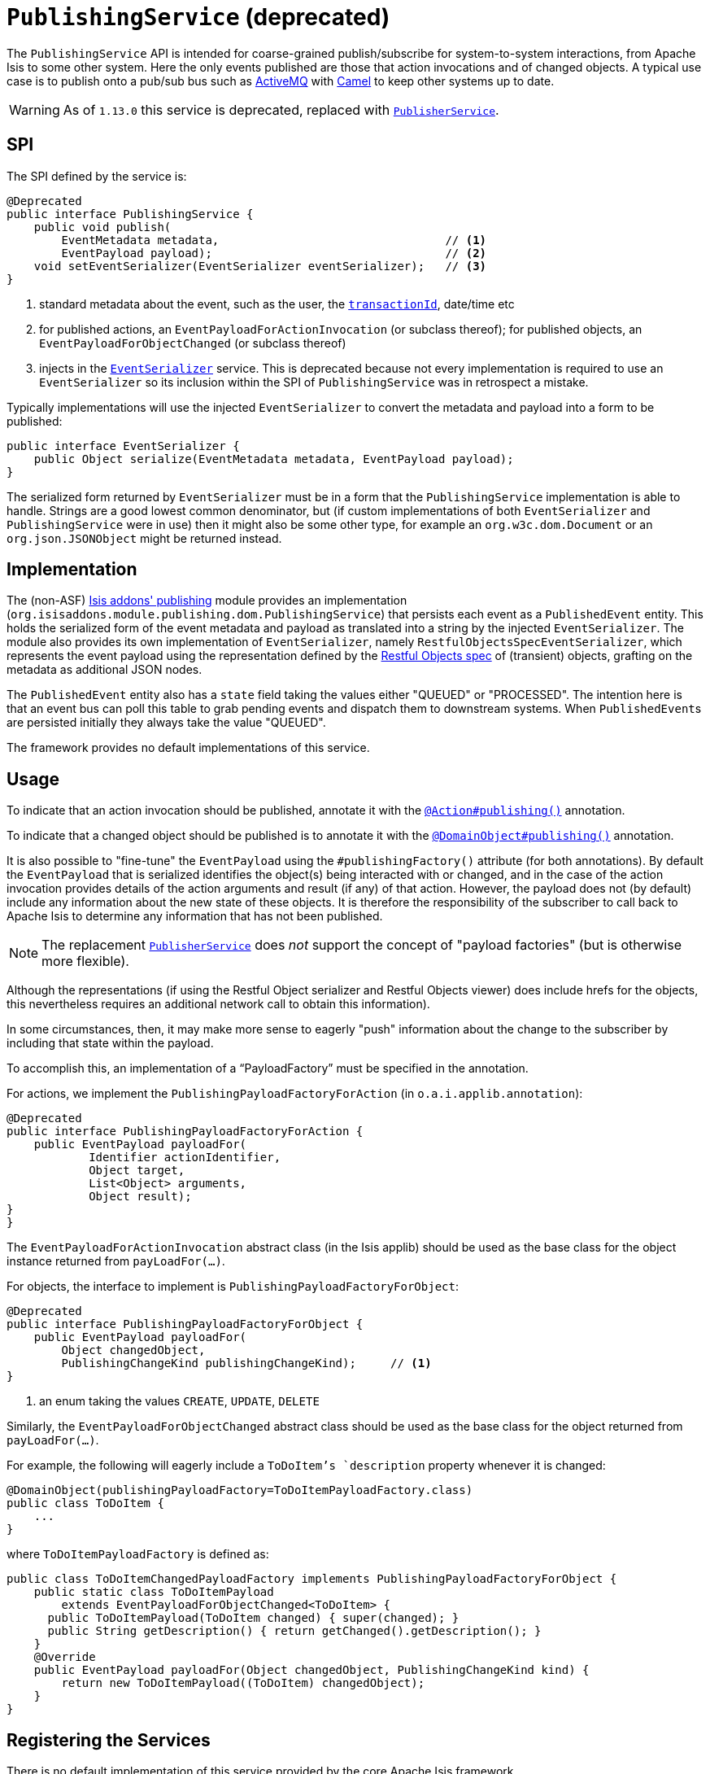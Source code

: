 [[_rgsvc_spi_PublishingService]]
= `PublishingService` (deprecated)
:Notice: Licensed to the Apache Software Foundation (ASF) under one or more contributor license agreements. See the NOTICE file distributed with this work for additional information regarding copyright ownership. The ASF licenses this file to you under the Apache License, Version 2.0 (the "License"); you may not use this file except in compliance with the License. You may obtain a copy of the License at. http://www.apache.org/licenses/LICENSE-2.0 . Unless required by applicable law or agreed to in writing, software distributed under the License is distributed on an "AS IS" BASIS, WITHOUT WARRANTIES OR  CONDITIONS OF ANY KIND, either express or implied. See the License for the specific language governing permissions and limitations under the License.
:_basedir: ../../
:_imagesdir: images/



The `PublishingService` API is intended for coarse-grained publish/subscribe for system-to-system interactions, from Apache Isis to some other system.  Here the only events published are those that action invocations and of changed objects.  A typical use case is to publish onto a pub/sub bus such as link:http://activemq.apache.org/[ActiveMQ] with link:http://camel.apache.org[Camel] to keep other systems up to date.


[WARNING]
====
As of `1.13.0` this service is deprecated, replaced with xref:../rgsvc/rgsvc.adoc#_rgsvc_spi_PublisherService[`PublisherService`].
====



== SPI

The SPI defined by the service is:

[source,java]
----
@Deprecated
public interface PublishingService {
    public void publish(
        EventMetadata metadata,                                 // <1>
        EventPayload payload);                                  // <2>
    void setEventSerializer(EventSerializer eventSerializer);   // <3>
}
----
<1> standard metadata about the event, such as the user, the xref:../rgcms/rgcms.adoc#_rgcms_classes_mixins_HasTransactionId[`transactionId`], date/time etc
<2> for published actions, an `EventPayloadForActionInvocation` (or subclass thereof); for published objects, an `EventPayloadForObjectChanged` (or subclass thereof)
<3> injects in the xref:../rgsvc/rgsvc.adoc#_rgsvc_spi_EventSerializer[`EventSerializer`] service.  This is deprecated because not every implementation is required to use an `EventSerializer` so its inclusion within the SPI of `PublishingService` was in retrospect a mistake.


Typically implementations will use the injected `EventSerializer` to convert the metadata and payload into a form to be published:

[source,java]
----
public interface EventSerializer {
    public Object serialize(EventMetadata metadata, EventPayload payload);
}
----

The serialized form returned by `EventSerializer` must be in a form that the `PublishingService` implementation is able to handle. Strings are a good lowest common denominator, but (if custom implementations of both `EventSerializer` and `PublishingService` were in use) then it might also be some other type, for example an `org.w3c.dom.Document` or an `org.json.JSONObject` might be returned instead.



== Implementation

The (non-ASF) http://github.com/isisaddons/isis-module-publishing[Isis addons' publishing] module provides an
implementation (`org.isisaddons.module.publishing.dom.PublishingService`) that persists each
event as a `PublishedEvent` entity.  This holds the serialized form of the event metadata and payload as translated
into a string by the injected `EventSerializer`.  The module also provides its own implementation of `EventSerializer`,
namely `RestfulObjectsSpecEventSerializer`, which represents the event payload using the representation defined by the
link:http://restfulobjects.org[Restful Objects spec] of (transient) objects, grafting on the metadata as additional
JSON nodes.

The `PublishedEvent` entity also has a `state` field taking the values either "QUEUED" or "PROCESSED".  The intention
here is that an event bus can poll this table to grab pending events and dispatch them to downstream systems.  When
``PublishedEvent``s are persisted initially they always take the value "QUEUED".

The framework provides no default implementations of this service.



== Usage

To indicate that an action invocation should be published, annotate it with the xref:../rgant/rgant.adoc#_rgant-Action_publishing[`@Action#publishing()`] annotation.

To indicate that a changed object should be published is to annotate it with the xref:../rgant/rgant.adoc#_rgant-DomainObject_publishing[`@DomainObject#publishing()`] annotation.


It is also possible to "fine-tune" the `EventPayload` using the `#publishingFactory()` attribute (for both annotations).  By default the `EventPayload` that is serialized identifies the object(s) being interacted with or changed, and in the case of the action invocation provides details of the action arguments and result (if any) of that action.  However, the payload does not (by default) include any information about the new state of these objects. It is therefore the responsibility of the subscriber to call back to Apache Isis to determine any information that has not been published.

[NOTE]
====
The replacement xref:../rgsvc/rgsvc.adoc#_rgsvc_spi_PublisherService[`PublisherService`] does __not__ support the concept of "payload factories" (but is otherwise more flexible).
====


Although the representations (if using the Restful Object serializer and Restful Objects viewer) does include hrefs
for the objects, this nevertheless requires an additional network call to obtain this information).

In some circumstances, then, it may make more sense to eagerly "push" information about the change to the subscriber by including that state within the payload.

To accomplish this, an implementation of a "`PayloadFactory`" must be specified in the annotation.

For actions, we implement the `PublishingPayloadFactoryForAction` (in `o.a.i.applib.annotation`):

[source,java]
----
@Deprecated
public interface PublishingPayloadFactoryForAction {
    public EventPayload payloadFor(
            Identifier actionIdentifier,
            Object target,
            List<Object> arguments,
            Object result);
}
}
----
The `EventPayloadForActionInvocation` abstract class (in the Isis applib) should be used as the base class for the object instance returned from `payLoadFor(...)`.

For objects, the interface to implement is `PublishingPayloadFactoryForObject`:

[source,java]
----
@Deprecated
public interface PublishingPayloadFactoryForObject {
    public EventPayload payloadFor(
        Object changedObject,
        PublishingChangeKind publishingChangeKind);     // <1>
}
----
<1> an enum taking the values `CREATE`, `UPDATE`, `DELETE`

Similarly, the `EventPayloadForObjectChanged` abstract class should be used as the base class for the object returned from `payLoadFor(...)`.

For example, the following will eagerly include a `ToDoItem`'s `description` property whenever it is changed:

[source,java]
----
@DomainObject(publishingPayloadFactory=ToDoItemPayloadFactory.class)
public class ToDoItem {
    ...
}
----

where `ToDoItemPayloadFactory` is defined as:

[source,java]
----
public class ToDoItemChangedPayloadFactory implements PublishingPayloadFactoryForObject {
    public static class ToDoItemPayload
        extends EventPayloadForObjectChanged<ToDoItem> {
      public ToDoItemPayload(ToDoItem changed) { super(changed); }
      public String getDescription() { return getChanged().getDescription(); }
    }
    @Override
    public EventPayload payloadFor(Object changedObject, PublishingChangeKind kind) {
        return new ToDoItemPayload((ToDoItem) changedObject);
    }
}
----




== Registering the Services

There is no default implementation of this service provided by the core Apache Isis framework.

The (non-ASF) Isis addons' http://github.com/isisaddons/isis-module-publishing[publishing] module provides an
implementation of this service. Assuming that an `AppManifest` is being used to
xref:../rgcms/rgcms.adoc#_rgcms_classes_AppManifest-bootstrapping[bootstrap the app]) then this can be activated by updating
the `pom.xml` and updating the `AppManifest#getModules()` method.

The module also provides services that contribute to the UI.  If contributions are not required in the UI, these can be
suppressed either using security or by implementing a
xref:ugbtb.adoc#_ugbtb_decoupling_vetoing-visibility[vetoing subscriber].





== Related Services

The `PublishingService` is intended for coarse-grained publish/subscribe for system-to-system interactions, from
Apache Isis to some other system. Here the only events published are those that action invocations (for actions
annotated with xref:../rgant/rgant.adoc#_rgant-Action_publishing[`@Action#publishing()`]) and of changed objects (for objects
annotated with xref:../rgant/rgant.adoc#_rgant-DomainObject_publishing[`@DomainObject#publishing()`].

The xref:../rgsvc/rgsvc.adoc#_rgsvc_spi_PublisherService[`PublisherService`] is intended as a replacement for this service.  The
use case for `PublisherService` is the same: coarse-grained publishing of events for system-to-system interactions.  It
is in most respects more flexible though: events are published both for action invocations (annotated with
xref:../rgant/rgant.adoc#_rgant-Action_publishing[`@Action#publishing()`]) and also for property edits (annotated with
xref:../rgant/rgant.adoc#_rgant-Property_publishing[`@Property#publishing()`].  It also publishes changed objects (for objects
annotated with xref:../rgant/rgant.adoc#_rgant-DomainObject_publishing[`@DomainObject#publishing()`]).  However, rather than
publishing one event for every changed objects, it publishes a single event that identifies all objects created,
updated or deleted.

Another significant difference between `PublishingService` and `PublisherService` is in the content of the events
themselves.  While the former uses the xref:../rgsvc/rgsvc.adoc#_rgsvc_api_MementoService[`MementoService`] to create an
ad-hoc serialization of the action being invoked, the latter uses the xref:../rgcms/rgcms.adoc#_rgcms_schema[DTOs/XML schemas]
as a formal specification of the nature of the interaction (action invocation, property edit or changed objects).

The xref:../rgsvc/rgsvc.adoc#_rgsvc_api_EventBusService[`EventBusService`] meanwhile differs from both `PublishingService` and
xref:../rgsvc/rgsvc.adoc#_rgsvc_spi_PublisherService[`PublisherService`] in that it is intended for fine-grained
publish/subscribe for object-to-object interactions within an Apache Isis domain object model. The event propagation
is strictly in-memory, and there are no restrictions on the object acting as the event; it need not be serializable,
for example.  (That said, it is possible to obtain a serialization of the action invocation/property edit causing the
current event to be raised using xref:../rgsvc/rgsvc.adoc#_rgsvc_api_InteractionContext[`InteractionContext`] domain service).


== Design Notes

The following class diagram shows how the above components fit together:

image::{_imagesdir}reference-services-spi/PublishingService/yuml.me-23db58a4.png[width="800px",link="{_imagesdir}reference-services-spi/PublishingService/yuml.me-23db58a4.png"]

This yuml.me diagram was generated at http://yuml.me/edit/23db58a4[yuml.me].